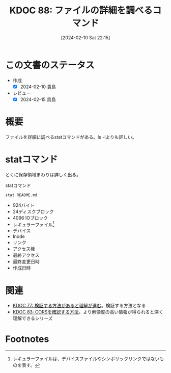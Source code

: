 :properties:
:ID: 20240210T221504
:end:
#+title:      KDOC 88: ファイルの詳細を調べるコマンド
#+date:       [2024-02-10 Sat 22:15]
#+filetags:   :code:
#+identifier: 20240210T221504

* この文書のステータス
- 作成
  - [X] 2024-02-10 貴島
- レビュー
  - [X] 2024-02-15 貴島
* 概要
ファイルを詳細に調べるstatコマンドがある。ls -lよりも詳しい。

* statコマンド

とくに保存領域まわりは詳しく出る。

#+caption: statコマンド
#+begin_src shell :results raw
  stat README.md
#+end_src

#+RESULTS:
#+begin_src
  File: README.md
  Size: 924       	Blocks: 24         IO Block: 4096   regular file
Device: 37h/55d	Inode: 16522962    Links: 1
Access: (0664/-rw-rw-r--)  Uid: ( 1000/  orange)   Gid: ( 1000/  orange)
Access: 2024-02-10 13:08:44.097786211 +0900
Modify: 2024-02-07 01:14:42.260430101 +0900
Change: 2024-02-07 19:58:28.513060205 +0900
 Birth: -
#+end_src

- 924バイト
- 24ディスクブロック
- 4096 IOブロック
- レギュラーファイル[fn:1]
- デバイス
- Inode
- リンク
- アクセス権
- 最終アクセス
- 最終変更日時
- 作成日時

* 関連
- [[id:20240207T092747][KDOC 77: 検証する方法があると理解が進む]]。検証する方法となる
- [[id:20240209T111023][KDOC 83: CORSを確認する方法]]。より解像度の高い情報が得られると深く理解できるシリーズ

* Footnotes
[fn:1] レギュラーファイルは、デバイスファイルやシンボリックリンクではないものを表す。
